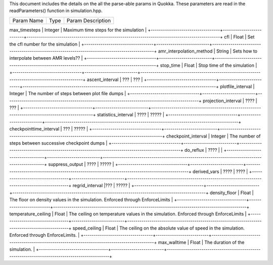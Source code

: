 This document includes the details on the all the parse-able params in Quokka.
These parameters are read in the readParameters() function in simulation.hpp.


+----------------------------------+--------------------------+-----------------------------------------------------------------------------------------------+
|  Param Name                      |       Type               |         Param Description                                                                     |
+----------------------------------+--------------------------+-----------------------------------------------------------------------------------------------+
max_timesteps                      |      Integer             | Maximum time steps for the simulation                                                         |
+----------------------------------+--------------------------+-----------------------------------------------------------------------------------------------+
cfl                                |      Float               | Set the cfl number for the simulation                                                         |
+----------------------------------+--------------------------+-----------------------------------------------------------------------------------------------+
amr_interpolation_method           |      String              | Sets how to interpolate between AMR levels??                                                  |
+----------------------------------+--------------------------+-----------------------------------------------------------------------------------------------+
stop_time                          |      Float               | Stop time of the simulation                                                                   |
+----------------------------------+--------------------------+-----------------------------------------------------------------------------------------------+
ascent_interval                    | ???                      | ???                                                                                           |
+----------------------------------+--------------------------+-----------------------------------------------------------------------------------------------+
plotfile_interval                  |      Integer             | The number of steps between plot file dumps                                                   |        
+----------------------------------+--------------------------+-----------------------------------------------------------------------------------------------+
projection_interval                | ????                     | ???                                                                                           |
+----------------------------------+--------------------------+-----------------------------------------------------------------------------------------------+
statistics_interval                | ????                     |                ?????                                                                          |
+----------------------------------+--------------------------+-----------------------------------------------------------------------------------------------+
checkpointtime_interval            | ???                      |        ?????                                                                                  |
+----------------------------------+--------------------------+-----------------------------------------------------------------------------------------------+ 
checkpoint_interval                |       Integer            | The number of steps between successive checkpoint dumps                                       |
+----------------------------------+--------------------------+-----------------------------------------------------------------------------------------------+
do_reflux                          |         ????             |                                                                                               |
+----------------------------------+--------------------------+-----------------------------------------------------------------------------------------------+
suppress_output                    |         ????             |                  ?????                                                                        |
+----------------------------------+--------------------------+-----------------------------------------------------------------------------------------------+
derived_vars                       | ????                     | ????                                                                                          |
+----------------------------------+--------------------------+-----------------------------------------------------------------------------------------------+
regrid_interval                    |???                       | ?????                                                                                         |
+----------------------------------+--------------------------+-----------------------------------------------------------------------------------------------+
density_floor                      |        Float             | The floor on density values in the simulation. Enforced through EnforceLimits                 |
+----------------------------------+--------------------------+-----------------------------------------------------------------------------------------------+
temperature_ceiling                |        Float             | The ceiling on temperature values in the simulation. Enforced through EnforceLimits           |
+----------------------------------+--------------------------+-----------------------------------------------------------------------------------------------+
speed_ceiling                      |        Float             | The ceiling on the absolute value of speed in the simulation. Enforced through EnforceLimits. |
+----------------------------------+--------------------------+-----------------------------------------------------------------------------------------------+
max_walltime                       |        Float             | The duration of the simulation.                                                               |
+----------------------------------+--------------------------+-----------------------------------------------------------------------------------------------+
